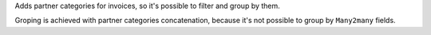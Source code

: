 Adds partner categories for invoices, so it's possible to filter
and group by them.

Groping is achieved with partner categories concatenation, because it's not
possible to group by ``Many2many`` fields.
